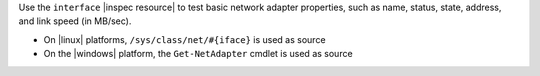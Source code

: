 .. The contents of this file may be included in multiple topics (using the includes directive).
.. The contents of this file should be modified in a way that preserves its ability to appear in multiple topics.

Use the ``interface`` |inspec resource| to test basic network adapter properties, such as name, status, state, address, and link speed (in MB/sec).

* On |linux| platforms, ``/sys/class/net/#{iface}`` is used as source
* On the |windows| platform, the ``Get-NetAdapter`` cmdlet is used as source
